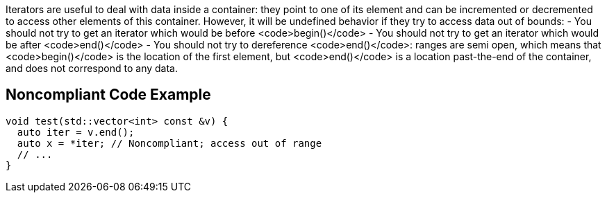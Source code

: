 Iterators are useful to deal with data inside a container: they point to one of its element and can be incremented or decremented to access other elements of this container. However, it will be undefined behavior if they  try to access data out of bounds:
- You should not try to get an iterator which would be before <code>begin()</code>
- You should not try to get an iterator which would be after <code>end()</code>
- You should not try to dereference <code>end()</code>: ranges are semi open, which means that <code>begin()</code> is the location of the first element, but <code>end()</code> is a location past-the-end of the container, and does not correspond to any data.


== Noncompliant Code Example

----
void test(std::vector<int> const &v) {
  auto iter = v.end();
  auto x = *iter; // Noncompliant; access out of range
  // ...
}
----


